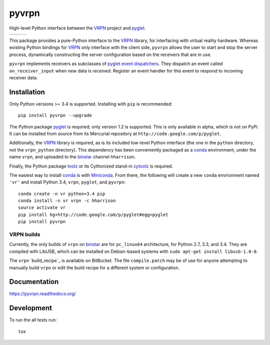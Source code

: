 ===============================
pyvrpn
===============================

High-level Python interface between the `VRPN`_ project and `pyglet`_.

+--------------------+-------------------+---------------+
| | |travis-badge|   | | |version-badge| | | |git-badge| |
| | |coverage-badge| | | |license-badge| | | |hg-badge|  |
+--------------------+-------------------+---------------+

.. |travis-badge| image:: http://img.shields.io/travis/hsharrison/pyvrpn.png?style=flat
    :alt: Travis-CI Build Status
    :target: https://travis-ci.org/hsharrison/pyvrpn

.. |coverage-badge| image:: http://img.shields.io/coveralls/hsharrison/pyvrpn.png?style=flat
    :alt: Coverage Status
    :target: https://coveralls.io/r/hsharrison/pyvrpn

.. |version-badge| image:: http://img.shields.io/pypi/v/pyvrpn.png?style=flat
    :alt: PyPi Package
    :target: https://pypi.python.org/pypi/pyvrpn

.. |license-badge| image:: http://img.shields.io/badge/license-MIT-blue.png?style=flat
    :alt: License
    :target: https://pypi.python.org/pypi/pyvrpn

.. |git-badge| image:: http://img.shields.io/badge/repo-git-lightgrey.png?style=flat
    :alt: Git Repository
    :target: https://github.com/hsharrison/pyvrpn

.. |hg-badge| image:: http://img.shields.io/badge/repo-hg-lightgrey.png?style=flat
    :alt: Mercurial Repository
    :target: https://bitbucket.org/hharrison/pyvrpn

This package provides a pure-Python interface to the `VRPN`_ library, for interfacing with virtual reality hardware.
Whereas existing Python bindings for `VRPN`_  only interface with the client side, ``pyvrpn`` allows the user to start and stop the server process, dynamically constructing the server configuration based on the receivers that are in use.

``pyvrpn`` implements receivers as subclasses of `pyglet`_ `event dispatchers`_.
They dispatch an event called ``on_receiver_input`` when new data is received.
Register an event handler for this event to respond to incoming receiver data.

Installation
============

Only Python versions >= 3.4 is supported.
Installing with ``pip`` is recommended::

    pip install pyvrpn --upgrade

The Python package `pyglet`_ is required; only version 1.2 is supported.
This is only available in alpha, which is not on PyPi.
It can be installed from source from its Mercurial repository at ``http://code.google.com/p/pyglet``.

Additionally, the `VRPN`_ library is required, as is its included low-level Python interface (the one in the ``python`` directory, not the ``vrpn_python`` directory).
This dependency has been conveniently packaged as a `conda`_ environment, under the name ``vrpn``, and uploaded to the `binstar`_ channel ``hharrison``.

Finally, the Python package `toolz`_ or its Cythonized stand-in `cytoolz`_ is required.

The easiest way to install `conda`_ is with `Miniconda`_.
From there, the following will create a new ``conda`` environment named ``'vr'`` and install Python 3.4, ``vrpn``, ``pyglet``, and ``pyvrpn``::

    conda create -n vr python=3.4 pip
    conda install -n vr vrpn -c hharrison
    source activate vr
    pip install hg+http://code.google.com/p/pyglet#egg=pyglet
    pip install pyvrpn

VRPN builds
-----------

Currently, the only builds of ``vrpn`` on `binstar`_ are for ``pc_linux64`` architecture, for Python 2.7, 3.3, and 3.4.
They are compiled with LibUSB, which can be installed on Debian-based systems with ``sudo apt-get install libusb-1.0-0``.

The ``vrpn`` `build_recipe`_ is available on BitBucket.
The file ``compile.patch`` may be of use for anyone attempting to manually build ``vrpn`` or edit the build recipe for a different system or configuration.

Documentation
=============

https://pyvrpn.readthedocs.org/

Development
===========

To run the all tests run::

    tox

.. _VRPN: http://www.cs.unc.edu/Research/vrpn/
.. _conda: http://conda.pydata.org/docs/
.. _Miniconda: http://conda.pydata.org/miniconda.html
.. _binstar: https://binstar.org/
.. _build recipe: https://bitbucket.org/hharrison/conda-vrpn-recipe
.. _pyglet: http://www.pyglet.org/
.. _event dispatchers: http://www.pyglet.org/doc-current/programming_guide/events.html#creating-your-own-event-dispatcher
.. _cytoolz: https://github.com/pytoolz/cytoolz
.. _toolz: http://toolz.readthedocs.org/en/latest/
